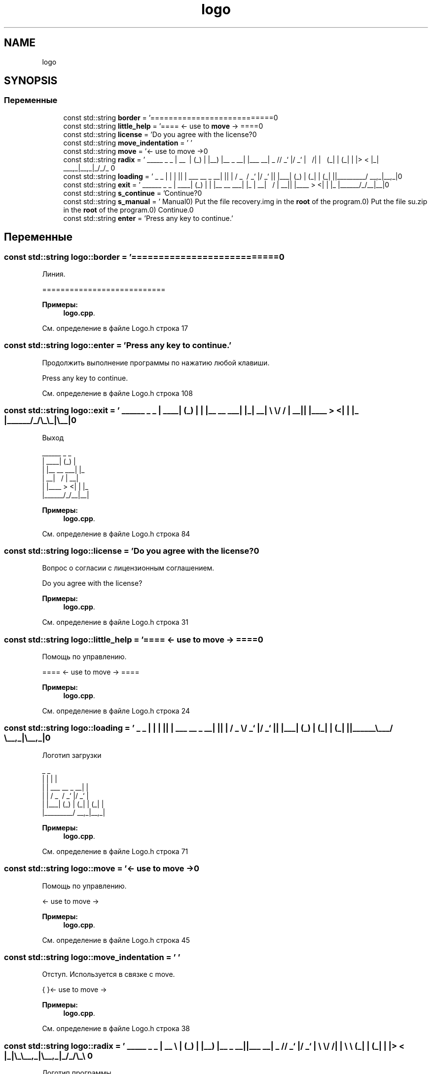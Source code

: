 .TH "logo" 3 "Пн 18 Дек 2017" "Radix" \" -*- nroff -*-
.ad l
.nh
.SH NAME
logo
.SH SYNOPSIS
.br
.PP
.SS "Переменные"

.in +1c
.ti -1c
.RI "const std::string \fBborder\fP = '===========================\\n'"
.br
.ti -1c
.RI "const std::string \fBlittle_help\fP = '==== <\- use to \fBmove\fP \-> ====\\n'"
.br
.ti -1c
.RI "const std::string \fBlicense\fP = 'Do you agree with the license?\\n'"
.br
.ti -1c
.RI "const std::string \fBmove_indentation\fP = ' '"
.br
.ti -1c
.RI "const std::string \fBmove\fP = '<\- use to move \->\\n'"
.br
.ti -1c
.RI "const std::string \fBradix\fP = ' _____ _ _ \\n | __ \\\\ | (_) \\n | |__) |__ _ __| |___ __\\n | _ // _` |/ _` | \\\\ \\\\/ /\\n | | \\\\ \\\\ (_| | (_| | |> < \\n |_| \\\\_\\\\__,_|\\\\__,_|_/_/\\\\_\\\\ \\n'"
.br
.ti -1c
.RI "const std::string \fBloading\fP = ' _ _ \\n | | | |\\n | | ___ __ _ __| |\\n | | / _ \\\\ / _` |/ _` |\\n | |___| (_) | (_| | (_| |\\n |______\\\\___/ \\\\__,_|\\\\__,_|\\n'"
.br
.ti -1c
.RI "const std::string \fBexit\fP = ' ______ _ _ \\n | ____| (_) | \\n | |__ __ ___| |_ \\n | __| \\\\ \\\\/ / | __|\\n | |____ > <| | |_ \\n |______/_/\\\\_\\\\_|\\\\__|\\n'"
.br
.ti -1c
.RI "const std::string \fBs_continue\fP = 'Continue?\\n'"
.br
.ti -1c
.RI "const std::string \fBs_manual\fP = ' Manual\\n1) Put the file recovery\&.img in the \fBroot\fP of the program\&.\\n2) Put the file su\&.zip in the \fBroot\fP of the program\&.\\n3) Continue\&.\\n'"
.br
.ti -1c
.RI "const std::string \fBenter\fP = 'Press any key to continue\&.'"
.br
.in -1c
.SH "Переменные"
.PP 
.SS "const std::string logo::border = '===========================\\n'"
Линия\&. 
.PP
.nf
===========================

.fi
.PP
 
.PP
\fBПримеры: \fP
.in +1c
\fBlogo\&.cpp\fP\&.
.PP
См\&. определение в файле Logo\&.h строка 17
.SS "const std::string logo::enter = 'Press any key to continue\&.'"
Продолжить выполнение программы по нажатию любой клавиши\&. 
.PP
.nf
Press any key to continue\&.

.fi
.PP
 
.PP
См\&. определение в файле Logo\&.h строка 108
.SS "const std::string logo::exit = ' ______ _ _ \\n | ____| (_) | \\n | |__ __ ___| |_ \\n | __| \\\\ \\\\/ / | __|\\n | |____ > <| | |_ \\n |______/_/\\\\_\\\\_|\\\\__|\\n'"
Выход 
.PP
.nf
 ______      _ _   
|  ____|    (_) |  
| |__  __  ___| |_ 
|  __| \ \/ / | __|
| |____ >  <| | |_ 
|______/_/\_\_|\__|

.fi
.PP
 
.PP
\fBПримеры: \fP
.in +1c
\fBlogo\&.cpp\fP\&.
.PP
См\&. определение в файле Logo\&.h строка 84
.SS "const std::string logo::license = 'Do you agree with the license?\\n'"
Вопрос о согласии с лицензионным соглашением\&. 
.PP
.nf
Do you agree with the license?

.fi
.PP
 
.PP
\fBПримеры: \fP
.in +1c
\fBlogo\&.cpp\fP\&.
.PP
См\&. определение в файле Logo\&.h строка 31
.SS "const std::string logo::little_help = '==== <\- use to \fBmove\fP \-> ====\\n'"
Помощь по управлению\&. 
.PP
.nf
==== <- use to move -> ====

.fi
.PP
 
.PP
\fBПримеры: \fP
.in +1c
\fBlogo\&.cpp\fP\&.
.PP
См\&. определение в файле Logo\&.h строка 24
.SS "const std::string logo::loading = ' _ _ \\n | | | |\\n | | ___ __ _ __| |\\n | | / _ \\\\ / _` |/ _` |\\n | |___| (_) | (_| | (_| |\\n |______\\\\___/ \\\\__,_|\\\\__,_|\\n'"
Логотип загрузки 
.PP
.nf
 _                     _ 
| |                   | |
| |     ___   __ _  __| |
| |    / _ \ / _` |/ _` |
| |___| (_) | (_| | (_| |
|______\___/ \__,_|\__,_|  

.fi
.PP
 
.PP
\fBПримеры: \fP
.in +1c
\fBlogo\&.cpp\fP\&.
.PP
См\&. определение в файле Logo\&.h строка 71
.SS "const std::string logo::move = '<\- use to move \->\\n'"
Помощь по управлению\&. 
.PP
.nf
<- use to move ->

.fi
.PP
 
.PP
\fBПримеры: \fP
.in +1c
\fBlogo\&.cpp\fP\&.
.PP
См\&. определение в файле Logo\&.h строка 45
.SS "const std::string logo::move_indentation = ' '"
Отступ\&. Используется в связке с move\&. 
.PP
.nf
{       }<- use to move ->

.fi
.PP
 
.PP
\fBПримеры: \fP
.in +1c
\fBlogo\&.cpp\fP\&.
.PP
См\&. определение в файле Logo\&.h строка 38
.SS "const std::string logo::radix = ' _____ _ _ \\n | __ \\\\ | (_) \\n | |__) |__ _ __| |___ __\\n | _ // _` |/ _` | \\\\ \\\\/ /\\n | | \\\\ \\\\ (_| | (_| | |> < \\n |_| \\\\_\\\\__,_|\\\\__,_|_/_/\\\\_\\\\ \\n'"
Логотип программы 
.PP
.nf
 _____           _ _      
|  __ \         | (_)     
| |__) |__ _  __| |___  __
|  _  // _` |/ _` | \ \/ /
| | \ \ (_| | (_| | |>  < 
|_|  \_\__,_|\__,_|_/_/\_\

.fi
.PP
 
.PP
\fBПримеры: \fP
.in +1c
\fBlogo\&.cpp\fP\&.
.PP
См\&. определение в файле Logo\&.h строка 58
.SS "const std::string logo::s_continue = 'Continue?\\n'"
Вопрос о продолжении выполнения программы\&. 
.PP
.nf
Continue?

.fi
.PP
 
.PP
См\&. определение в файле Logo\&.h строка 91
.SS "const std::string logo::s_manual = ' Manual\\n1) Put the file recovery\&.img in the \fBroot\fP of the program\&.\\n2) Put the file su\&.zip in the \fBroot\fP of the program\&.\\n3) Continue\&.\\n'"
Инструкция к программе\&. 
.PP
.nf
        Manual
1) Put the file recovery\&.img in the root of the program\&.
2) Put the file su\&.zip in the root of the program\&.
3) Continue\&.

.fi
.PP
 
.PP
См\&. определение в файле Logo\&.h строка 101
.SH "Автор"
.PP 
Автоматически создано Doxygen для Radix из исходного текста\&.
